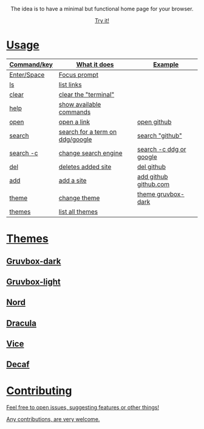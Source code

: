 
#+html: <p align="center"> <img src=".assets/preview.png"> </p>

#+html: <p align="center"> The idea is to have a minimal but functional home page for your browser. </p>

#+html: <p align="center"> <a href="https://yrwq.github.io/termstart"> Try it! </p>

* Usage

| Command/key | What it does                    | Example                 |
|-------------+---------------------------------+-------------------------|
| Enter/Space | Focus prompt                    |                         |
| ls          | list links                      |                         |
| clear       | clear the "terminal"            |                         |
| help        | show available commands         |                         |
| open        | open a link                     | open github             |
| search      | search for a term on ddg/google | search "github"         |
| search -c   | change search engine            | search -c ddg or google |
| del         | deletes added site              | del github              |
| add         | add a site                      | add github github.com   |
| theme       | change theme                    | theme gruvbox-dark      |
| themes      | list all themes                 |                         |

* Themes

** Gruvbox-dark

#+html: <p align="center"> <img src=".assets/gruvbox.png"> </p>

** Gruvbox-light

#+html: <p align="center"> <img src=".assets/gruvbox-light.png"> </p>

** Nord

#+html: <p align="center"> <img src=".assets/nord.png"> </p>

** Dracula

#+html: <p align="center"> <img src=".assets/dracula.png"> </p>

** Vice

#+html: <p align="center"> <img src=".assets/vice.png"> </p>

** Decaf

#+html: <p align="center"> <img src=".assets/decaf.png"> </p>
* Contributing 

Feel free to open issues, suggesting features or other things!

Any contributions, are very welcome.
